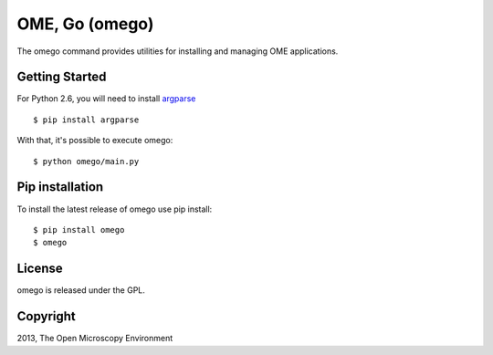OME, Go (omego)
===============

The omego command provides utilities for installing and managing OME applications.

|Build Status|

Getting Started
---------------

For Python 2.6, you will need to install `argparse`_

::

    $ pip install argparse

With that, it's possible to execute omego:

::

    $ python omego/main.py

Pip installation
-----------------

To install the latest release of omego use pip install:

::

    $ pip install omego
    $ omego

License
-------

omego is released under the GPL.

Copyright
---------

2013, The Open Microscopy Environment

.. _argparse: http://pypi.python.org/pypi/argparse
.. |Build Status| image:: https://travis-ci.org/ome/omego.png
   :target: http://travis-ci.org/ome/omego
